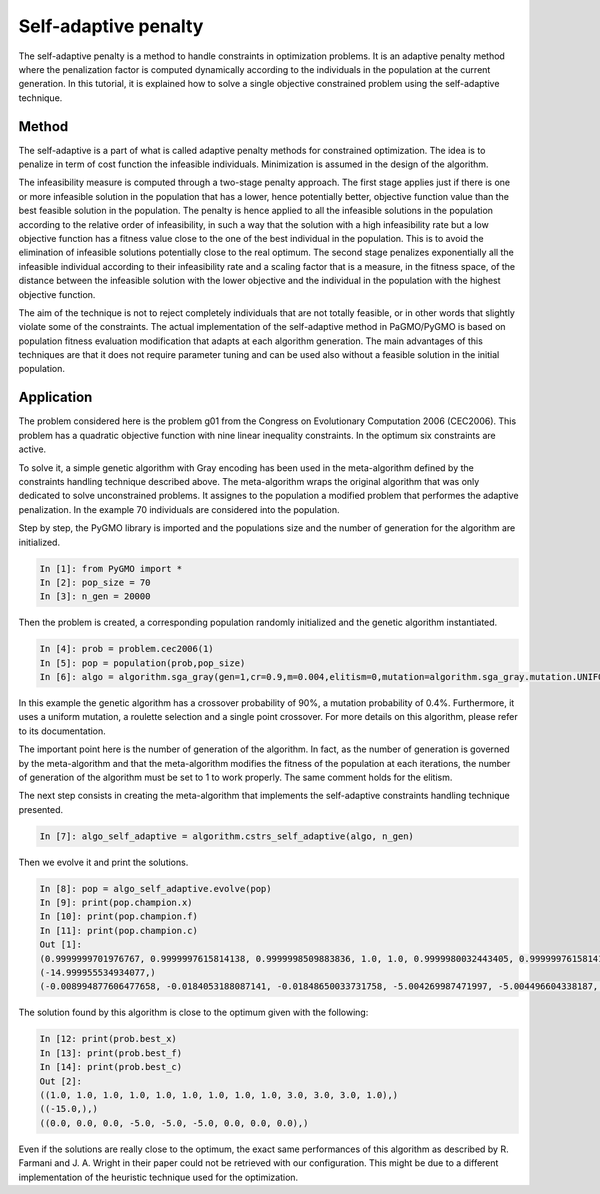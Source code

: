 .. _self_adaptive_penalty:

=======================================================================
Self-adaptive penalty
=======================================================================
The self-adaptive penalty is a method to handle constraints in
optimization problems. It is an adaptive penalty method where the 
penalization factor is computed dynamically according to the 
individuals in the population at the current generation.
In this tutorial, it is explained how to solve a single objective
constrained problem using the self-adaptive technique.

Method
##########
The self-adaptive is a part of what is called adaptive penalty
methods for constrained optimization. 
The idea is to penalize in term of cost function
the infeasible individuals. Minimization is assumed in the design of the algorithm.

The infeasibility measure is computed through a two-stage penalty approach. 
The first stage applies just if there is one or more infeasible solution in the 
population that has a lower, hence potentially better, objective function value 
than the best feasible solution in the population. The penalty is hence applied 
to all the infeasible solutions in the population according to the relative 
order of infeasibility, in such a way that the solution with a high infeasibility 
rate but a low objective function has a fitness value close to the one of the best 
individual in the population. This is to avoid the elimination of infeasible solutions 
potentially close to the real optimum.
The second stage penalizes exponentially all the infeasible individual according to 
their infeasibility rate and a scaling factor that is a measure, in the fitness space, 
of the distance between the infeasible solution with the lower objective and the 
individual in the population with the highest objective function.

The aim of the technique is not to reject completely individuals that 
are not totally feasible, or in other words that slightly violate some
of the constraints. The actual implementation of the self-adaptive 
method in PaGMO/PyGMO is based on population fitness evaluation 
modification that adapts at each algorithm generation.
The main advantages of this techniques are that it does not require parameter 
tuning and can be used also without a feasible solution in the initial
population. 

Application
###########
The problem considered here is the problem g01 from the Congress on 
Evolutionary Computation 2006 (CEC2006). This problem has a quadratic
objective function with nine linear inequality constraints. 
In the optimum six constraints are active. 

To solve it, a simple genetic algorithm with Gray encoding has been used
in the meta-algorithm defined by the constraints handling technique described above. 
The meta-algorithm wraps the original 
algorithm that was only dedicated to solve unconstrained problems. It assignes to the population
a modified problem that performes the adaptive penalization. In the example 70 individuals 
are considered into the population. 

Step by step, the PyGMO library is imported and the
populations size and the number of generation for the algorithm are initialized.

.. code-block:: python

   In [1]: from PyGMO import *
   In [2]: pop_size = 70
   In [3]: n_gen = 20000

Then the problem is created, a corresponding population randomly initialized and the genetic algorithm instantiated.

.. code-block:: python

   In [4]: prob = problem.cec2006(1)
   In [5]: pop = population(prob,pop_size)
   In [6]: algo = algorithm.sga_gray(gen=1,cr=0.9,m=0.004,elitism=0,mutation=algorithm.sga_gray.mutation.UNIFORM,selection=algorithm.sga_gray.selection.ROULETTE,crossover=algorithm.sga_gray.crossover.SINGLE_POINT)

In this example the genetic algorithm has a crossover probability of 90%, a mutation probability 
of 0.4%. Furthermore, it uses a uniform mutation, a roulette selection 
and a single point crossover. For more details on this algorithm, please
refer to its documentation.

The important point here is the number of generation of the algorithm.
In fact, as the number of generation is governed by the meta-algorithm
and that the meta-algorithm modifies the fitness of the population at
each iterations, the number of generation of the algorithm must be set
to 1 to work properly. The same comment holds for the elitism.

The next step consists in creating the meta-algorithm that implements the self-adaptive constraints handling technique presented.

.. code-block:: python

   In [7]: algo_self_adaptive = algorithm.cstrs_self_adaptive(algo, n_gen)

Then we evolve it and print the solutions.

.. code-block:: python

   In [8]: pop = algo_self_adaptive.evolve(pop)
   In [9]: print(pop.champion.x)
   In [10]: print(pop.champion.f)
   In [11]: print(pop.champion.c)
   Out [1]:
   (0.9999999701976767, 0.9999997615814138, 0.9999998509883836, 1.0, 1.0, 0.9999980032443405, 0.9999997615814138, 0.9999997615814138, 1.0, 2.9999972283839353, 2.99999126791928, 2.99997934698997, 0.9999922513959483)
   (-14.999955534934077,)
   (-0.008994877606477658, -0.0184053188087141, -0.01848650033731758, -5.004269987471997, -5.004496604338187, -4.982709675512006, -0.0023840070481302433, -0.004443645609725877, -0.0037382544201092216)

The solution found by this algorithm is close to the optimum given
with the following:

.. code-block:: python

   In [12: print(prob.best_x)
   In [13]: print(prob.best_f)
   In [14]: print(prob.best_c)
   Out [2]:
   ((1.0, 1.0, 1.0, 1.0, 1.0, 1.0, 1.0, 1.0, 1.0, 3.0, 3.0, 3.0, 1.0),)
   ((-15.0,),)
   ((0.0, 0.0, 0.0, -5.0, -5.0, -5.0, 0.0, 0.0, 0.0),)

Even if the solutions are really close to the optimum, the exact 
same performances of this algorithm as described by R. Farmani 
and J. A. Wright in their paper could not be retrieved with our 
configuration. This might be due to a different implementation of the heuristic technique used for the optimization.
